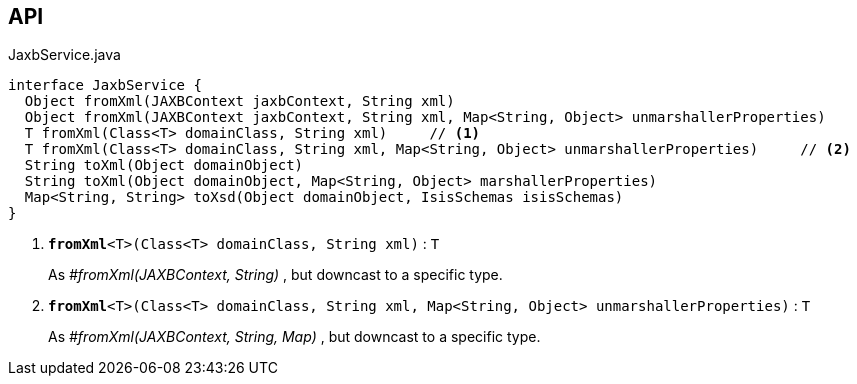 :Notice: Licensed to the Apache Software Foundation (ASF) under one or more contributor license agreements. See the NOTICE file distributed with this work for additional information regarding copyright ownership. The ASF licenses this file to you under the Apache License, Version 2.0 (the "License"); you may not use this file except in compliance with the License. You may obtain a copy of the License at. http://www.apache.org/licenses/LICENSE-2.0 . Unless required by applicable law or agreed to in writing, software distributed under the License is distributed on an "AS IS" BASIS, WITHOUT WARRANTIES OR  CONDITIONS OF ANY KIND, either express or implied. See the License for the specific language governing permissions and limitations under the License.

== API

.JaxbService.java
[source,java]
----
interface JaxbService {
  Object fromXml(JAXBContext jaxbContext, String xml)
  Object fromXml(JAXBContext jaxbContext, String xml, Map<String, Object> unmarshallerProperties)
  T fromXml(Class<T> domainClass, String xml)     // <.>
  T fromXml(Class<T> domainClass, String xml, Map<String, Object> unmarshallerProperties)     // <.>
  String toXml(Object domainObject)
  String toXml(Object domainObject, Map<String, Object> marshallerProperties)
  Map<String, String> toXsd(Object domainObject, IsisSchemas isisSchemas)
}
----

<.> `[teal]#*fromXml*#<T>(Class<T> domainClass, String xml)` : `T`
+
--
As _#fromXml(JAXBContext, String)_ , but downcast to a specific type.
--
<.> `[teal]#*fromXml*#<T>(Class<T> domainClass, String xml, Map<String, Object> unmarshallerProperties)` : `T`
+
--
As _#fromXml(JAXBContext, String, Map)_ , but downcast to a specific type.
--

